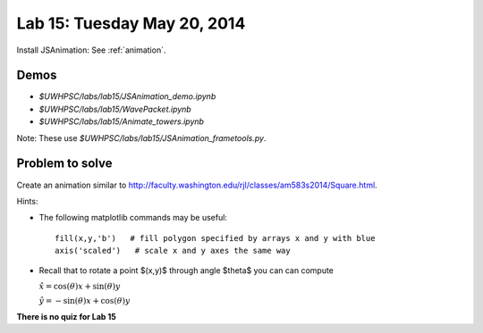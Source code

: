 

.. _lab15:

Lab 15: Tuesday May 20, 2014
=============================

Install JSAnimation:  See :ref:`animation`.


Demos
-----

* `$UWHPSC/labs/lab15/JSAnimation_demo.ipynb`

* `$UWHPSC/labs/lab15/WavePacket.ipynb`

* `$UWHPSC/labs/lab15/Animate_towers.ipynb`

Note: These use `$UWHPSC/labs/lab15/JSAnimation_frametools.py`.

Problem to solve
----------------

Create an animation similar to
`<http://faculty.washington.edu/rjl/classes/am583s2014/Square.html>`_.

Hints:

* The following matplotlib commands may be useful::

    fill(x,y,'b')   # fill polygon specified by arrays x and y with blue
    axis('scaled')   # scale x and y axes the same way

* Recall that to rotate a point $(x,y)$ through angle $\theta$ you can
  can compute

  :math:`\hat x = \cos(\theta)x + \sin(\theta)y`

  :math:`\hat y = -\sin(\theta)x + \cos(\theta)y`


    


**There is no quiz for Lab 15**
